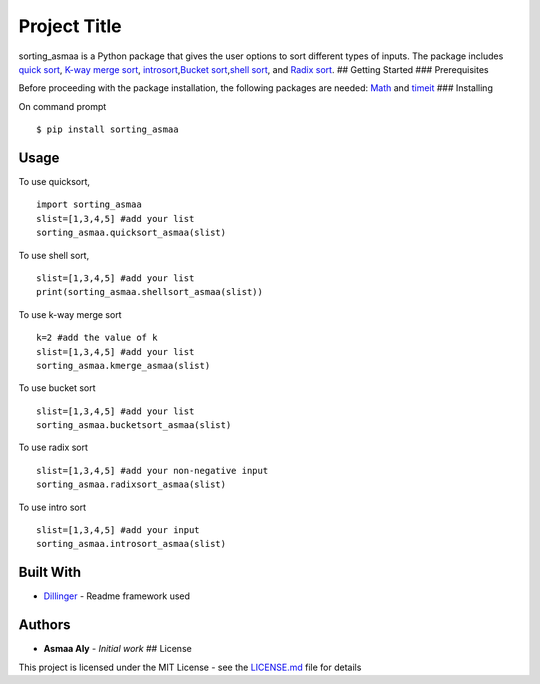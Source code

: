 Project Title
=============

sorting\_asmaa is a Python package that gives the user options to sort
different types of inputs. The package includes `quick
sort <https://en.wikipedia.org/wiki/Quicksort>`__, `K-way merge
sort <https://en.wikipedia.org/wiki/K-way_merge_algorithm>`__,
`introsort <https://en.wikipedia.org/wiki/Introsort>`__,\ `Bucket
sort <https://en.wikipedia.org/wiki/Bucket_sort>`__,\ `shell
sort <https://en.wikipedia.org/wiki/Shellsort>`__, and `Radix
sort <https://en.wikipedia.org/wiki/Radix_sort>`__. ## Getting Started
### Prerequisites

Before proceeding with the package installation, the following packages
are needed: `Math <https://docs.python.org/2/library/math.html>`__ and
`timeit <https://docs.python.org/2/library/timeit.html>`__ ###
Installing

On command prompt

::

    $ pip install sorting_asmaa

Usage
-----

To use quicksort,

::

    import sorting_asmaa
    slist=[1,3,4,5] #add your list
    sorting_asmaa.quicksort_asmaa(slist)

To use shell sort,

::

    slist=[1,3,4,5] #add your list
    print(sorting_asmaa.shellsort_asmaa(slist))

To use k-way merge sort

::

    k=2 #add the value of k
    slist=[1,3,4,5] #add your list
    sorting_asmaa.kmerge_asmaa(slist)

To use bucket sort

::

    slist=[1,3,4,5] #add your list
    sorting_asmaa.bucketsort_asmaa(slist)

To use radix sort

::

    slist=[1,3,4,5] #add your non-negative input
    sorting_asmaa.radixsort_asmaa(slist)

To use intro sort

::

    slist=[1,3,4,5] #add your input
    sorting_asmaa.introsort_asmaa(slist)

Built With
----------

-  `Dillinger <https://dillinger.io/>`__ - Readme framework used

Authors
-------

-  **Asmaa Aly** - *Initial work* ## License

This project is licensed under the MIT License - see the
`LICENSE.md <LICENSE.md>`__ file for details
